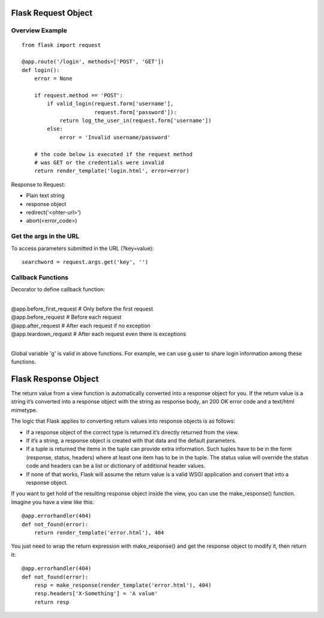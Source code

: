 Flask Request Object
====================

Overview Example
----------------

::

    from flask import request

    @app.route('/login', methods=['POST', 'GET'])
    def login():
        error = None

        if request.method == 'POST':
            if valid_login(request.form['username'],
                           request.form['password']):
                return log_the_user_in(request.form['username'])
            else:
                error = 'Invalid username/password'

        # the code below is executed if the request method
        # was GET or the credentials were invalid
        return render_template('login.html', error=error)

Response to Request:

- Plain text string
- response object
- redirect('<ohter-url>')
- abort(<error_code>)


Get the args in the URL
-----------------------
To access parameters submitted in the URL (?key=value)::

    searchword = request.args.get('key', '')


Callback Functions
------------------

Decorator to define callback function:

|
| @app.before_first_request    # Only before the first request
| @app.before_request          # Before each request
| @app.after_request           # After each request if no exception
| @app.teardown_request        # After each request even there is exceptions
| 

Global variable 'g' is valid in above functions. For example, we can
use g.user to share login information among these functions.


Flask Response Object
=====================
The return value from a view function is automatically converted into
a response object for you. If the return value is a string it’s converted
into a response object with the string as response body, an 200 OK error
code and a text/html mimetype.

The logic that Flask applies to converting return values into response
objects is as follows:

+ If a response object of the correct type is returned it’s directly returned
  from the view.
+ If it’s a string, a response object is created with that data and the default
  parameters.
+ If a tuple is returned the items in the tuple can provide extra information.
  Such tuples have to be in the form (response, status, headers) where at least
  one item has to be in the tuple. The status value will override the status
  code and headers can be a list or dictionary of additional header values.
+ If none of that works, Flask will assume the return value is a valid WSGI
  application and convert that into a response object.

If you want to get hold of the resulting response object inside the view,
you can use the make_response() function. Imagine you have a view like this::

    @app.errorhandler(404)
    def not_found(error):
        return render_template('error.html'), 404

You just need to wrap the return expression with make_response() and
get the response object to modify it, then return it::

    @app.errorhandler(404)
    def not_found(error):
        resp = make_response(render_template('error.html'), 404)
        resp.headers['X-Something'] = 'A value'
        return resp


